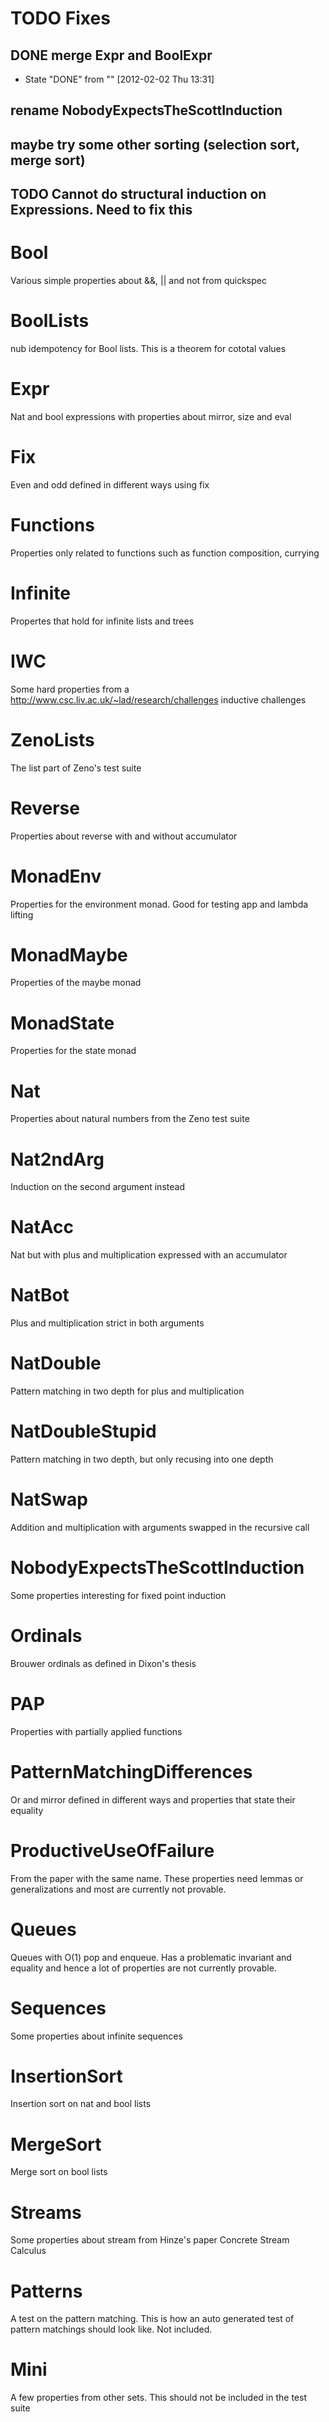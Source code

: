 
* TODO Fixes
** DONE merge Expr and BoolExpr
CLOSED: [2012-02-02 Thu 13:31]
- State "DONE"       from ""           [2012-02-02 Thu 13:31]
** rename NobodyExpectsTheScottInduction
** maybe try some other sorting (selection sort, merge sort)
** TODO Cannot do structural induction on Expressions. Need to fix this

* Bool
Various simple properties about &&, || and not from quickspec
* BoolLists
nub idempotency for Bool lists. This is a theorem for cototal values
* Expr
Nat and bool expressions with properties about mirror, size and eval
* Fix
Even and odd defined in different ways using fix
* Functions
Properties only related to functions such as function composition, currying
* Infinite
Propertes that hold for infinite lists and trees
* IWC
Some hard properties from a
http://www.csc.liv.ac.uk/~lad/research/challenges
inductive challenges
* ZenoLists
The list part of Zeno's test suite
* Reverse
Properties about reverse with and without accumulator
* MonadEnv
Properties for the environment monad. Good for testing app and lambda lifting
* MonadMaybe
Properties of the maybe monad
* MonadState
Properties for the state monad
* Nat
Properties about natural numbers from the Zeno test suite
* Nat2ndArg
Induction on the second argument instead
* NatAcc
Nat but with plus and multiplication expressed with an accumulator
* NatBot
Plus and multiplication strict in both arguments
* NatDouble
Pattern matching in two depth for plus and multiplication
* NatDoubleStupid
Pattern matching in two depth, but only recusing into one depth
* NatSwap
Addition and multiplication with arguments swapped in the recursive call
* NobodyExpectsTheScottInduction
Some properties interesting for fixed point induction
* Ordinals
Brouwer ordinals as defined in Dixon's thesis
* PAP
Properties with partially applied functions
* PatternMatchingDifferences
Or and mirror defined in different ways and properties that state
their equality
* ProductiveUseOfFailure
From the paper with the same name. These properties need lemmas or
generalizations and most are currently not provable.
* Queues
Queues with O(1) pop and enqueue. Has a problematic invariant and
equality and hence a lot of properties are not currently provable.
* Sequences
Some properties about infinite sequences
* InsertionSort
Insertion sort on nat and bool lists
* MergeSort
Merge sort on bool lists
* Streams
Some properties about stream from Hinze's paper Concrete Stream Calculus
* Patterns
A test on the pattern matching. This is how an auto generated test of
pattern matchings should look like. Not included.
* Mini
A few properties from other sets. This should not be included in the
test suite
